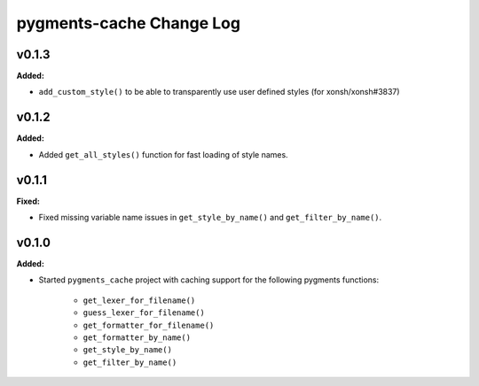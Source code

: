 =========================
pygments-cache Change Log
=========================

.. current developments

v0.1.3
====================

**Added:**

* ``add_custom_style()`` to be able to transparently use user defined styles (for xonsh/xonsh#3837)



v0.1.2
====================

**Added:**

* Added ``get_all_styles()`` function for fast loading of style names.




v0.1.1
====================

**Fixed:**

* Fixed missing variable name issues in ``get_style_by_name()`` and
  ``get_filter_by_name()``.




v0.1.0
====================

**Added:**

* Started ``pygments_cache`` project with caching support for the
  following pygments functions:

    * ``get_lexer_for_filename()``
    * ``guess_lexer_for_filename()``
    * ``get_formatter_for_filename()``
    * ``get_formatter_by_name()``
    * ``get_style_by_name()``
    * ``get_filter_by_name()``




